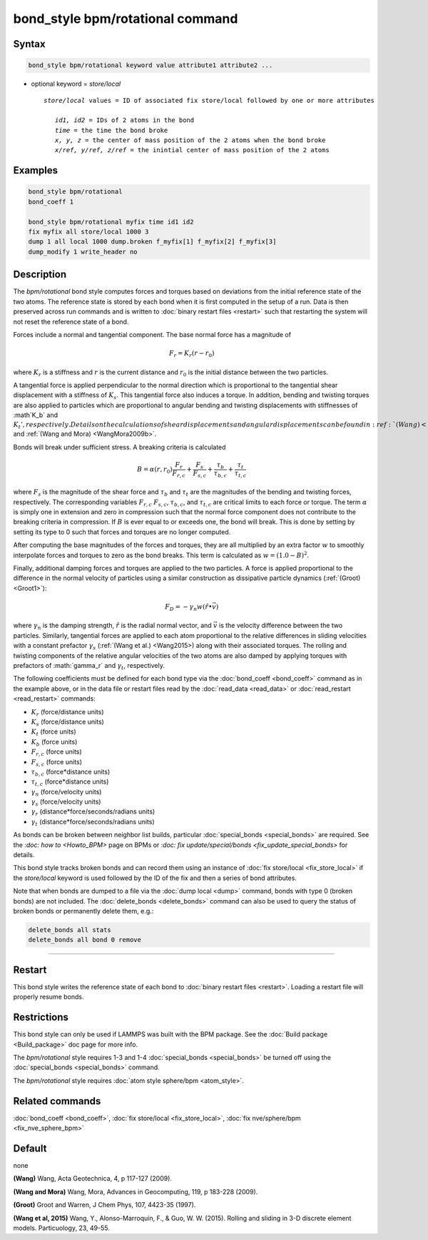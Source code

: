 .. index:: bond_style bpm/rotational

bond_style bpm/rotational command
==========================

Syntax
""""""

.. code-block:: LAMMPS

   bond_style bpm/rotational keyword value attribute1 attribute2 ...

* optional keyword = *store/local*

  .. parsed-literal::

       *store/local* values = ID of associated fix store/local followed by one or more attributes

          *id1, id2* = IDs of 2 atoms in the bond
          *time* = the time the bond broke
          *x, y, z* = the center of mass position of the 2 atoms when the bond broke
          *x/ref, y/ref, z/ref* = the inintial center of mass position of the 2 atoms


Examples
""""""""

.. code-block:: LAMMPS

   bond_style bpm/rotational
   bond_coeff 1 

   bond_style bpm/rotational myfix time id1 id2
   fix myfix all store/local 1000 3
   dump 1 all local 1000 dump.broken f_myfix[1] f_myfix[2] f_myfix[3]
   dump_modify 1 write_header no

Description
"""""""""""

The *bpm/rotational* bond style computes forces and torques based 
on deviations from the initial reference state of the two atoms.
The reference state is stored by each bond when it is first computed
in the setup of a run. Data is then preserved across run commands and
is written to :doc:`binary restart files <restart>` such that restarting
the system will not reset the reference state of a bond.

Forces include a normal and tangential component. The base normal force
has a magnitude of

.. math::

   F_r = K_r (r - r_0)
   
where :math:`K_r` is a stiffness and :math:`r` is the current distance and 
:math:`r_0` is the initial distance between the two particles.

A tangential force is applied perpendicular to the normal direction
which is proportional to the tangential shear displacement with a stiffness
of :math:`K_s`. This tangential force also induces a torque.
In addition, bending and twisting torques are also applied to particles
which are proportional to angular bending and twisting displacements with 
stiffnesses of :math`K_b` and :math:`K_t', respectively.
Details on the calculations of shear displacements and angular displacements 
can be found in :ref:`(Wang) <Wang2009>` and :ref:`(Wang and Mora) <WangMora2009b>`.

Bonds will break under sufficient stress. A breaking criteria is calculated

.. math::

   B = \alpha(r, r_0) \frac{F_r}{F_{r,c}} + \frac{F_s}{F_{s,c}} + 
       \frac{\tau_b}{\tau_{b,c}} + \frac{\tau_t}{\tau_{t,c}}
   
where :math:`F_s` is the magnitude of the shear force and 
:math:`\tau_b` and :math:`\tau_t` are the magnitudes of the bending and
twisting forces, respectively. The corresponding variables :math:`F_{r,c}`
:math:`F_{s,c}`, :math:`\tau_{b,c}`, and :math:`\tau_{t,c}` are critical
limits to each force or torque. The term :math:`\alpha` is simply one in
extension and zero in compression such that the normal force component 
does not contribute to the breaking criteria in compression.
If :math:`B` is ever equal to or exceeds one, the bond will break. 
This is done by setting by setting its type to 0 such that forces and 
torques are no longer computed.

After computing the base magnitudes of the forces and torques, they are 
all multiplied by an extra factor :math:`w` to smoothly interpolate 
forces and torques to zero as the bond breaks. This term is calculated 
as :math:`w = (1.0 - B)^2`.

Finally, additional damping forces and torques are applied to the two
particles. A force is applied proportional to the difference in the
normal velocity of particles using a similar construction as 
dissipative particle dynamics (:ref:`(Groot) <Groot1>`):

.. math::

   F_D = - \gamma_n w (\hat{r} \bullet \vec{v})
   
where :math:`\gamma_n` is the damping strength, :math:`\hat{r}` is the 
radial normal vector, and :math:`\vec{v}` is the velocity difference
between the two particles. Similarly, tangential forces are applied to 
each atom proportional to the relative differences in sliding velocities 
with a constant prefactor :math:`\gamma_s` (:ref:`(Wang et al.) <Wang2015>)
along with their associated torques. The rolling and twisting components of 
the relative angular velocities of the two atoms are also damped by applying
torques with prefactors of :math:`\gamma_r` and :math:`\gamma_t`, respectively.

The following coefficients must be defined for each bond type via the
:doc:`bond_coeff <bond_coeff>` command as in the example above, or in
the data file or restart files read by the :doc:`read_data <read_data>`
or :doc:`read_restart <read_restart>` commands:

* :math:`K_r`           (force/distance units)
* :math:`K_s`           (force/distance units)
* :math:`K_t`           (force units)
* :math:`K_b`           (force units)
* :math:`F_{r,c}`       (force units)
* :math:`F_{s,c}`       (force units)
* :math:`\tau_{b,c}`    (force*distance units)
* :math:`\tau_{t,c}`    (force*distance units)
* :math:`\gamma_n`      (force/velocity units)
* :math:`\gamma_s`      (force/velocity units)
* :math:`\gamma_r`      (distance*force/seconds/radians units)
* :math:`\gamma_t`      (distance*force/seconds/radians units)

As bonds can be broken between neighbor list builds, particular 
:doc:`special_bonds <special_bonds>` are required. See the `:doc: how to <Howto_BPM>`
page on BPMs or `:doc: fix update/special/bonds <fix_update_special_bonds>`
for details.

This bond style tracks broken bonds and can record them using an instance of 
:doc:`fix store/local <fix_store_local>` if the *store/local* keyword is 
used followed by the ID of the fix and then a series of bond attributes. 

Note that when bonds are dumped to a file via the :doc:`dump local <dump>` 
command, bonds with type 0 (broken bonds) are not included.  The
:doc:`delete_bonds <delete_bonds>` command can also be used to query the
status of broken bonds or permanently delete them, e.g.:

.. code-block:: LAMMPS

   delete_bonds all stats
   delete_bonds all bond 0 remove


----------

Restart
"""""""""""""""""""""""""""""""""""""""""""""""""""""""""""

This bond style writes the reference state of each bond to 
:doc:`binary restart files <restart>`. Loading a restart
file will properly resume bonds.

Restrictions
""""""""""""

This bond style can only be used if LAMMPS was built with the BPM
package. See the :doc:`Build package <Build_package>` doc page for more
info.

The *bpm/rotational* style requires 1-3 and 1-4 :doc:`special_bonds <special_bonds>`
be turned off using the :doc:`special_bonds <special_bonds>` command. 

The *bpm/rotational* style requires :doc:`atom style sphere/bpm <atom_style>`.

Related commands
""""""""""""""""

:doc:`bond_coeff <bond_coeff>`, :doc:`fix store/local <fix_store_local>`,
:doc:`fix nve/sphere/bpm <fix_nve_sphere_bpm>`

Default
"""""""

none


.. _Wang2009:

**(Wang)** Wang, Acta Geotechnica, 4,
p 117-127 (2009).

.. _Wang2009b:

**(Wang and Mora)** Wang, Mora, Advances in Geocomputing, 
119, p 183-228 (2009).

.. _Groot1:

**(Groot)** Groot and Warren, J Chem Phys, 107, 4423-35 (1997).

.. _Wang2015:

**(Wang et al, 2015)** Wang, Y., Alonso-Marroquin, F., & Guo,
W. W. (2015).  Rolling and sliding in 3-D discrete element
models. Particuology, 23, 49-55.